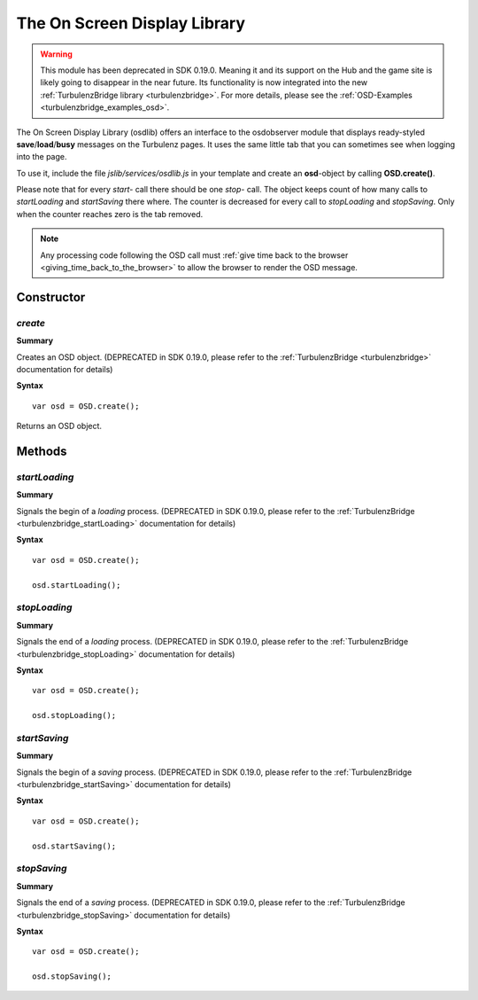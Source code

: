 .. index::
    single: osdlib

.. _osdlib:

-----------------------------
The On Screen Display Library
-----------------------------

.. WARNING::

    This module has been deprecated in SDK 0.19.0. Meaning it and its support on the Hub and the game site is likely going
    to disappear in the near future. Its functionality is now integrated into the new :ref:`TurbulenzBridge library <turbulenzbridge>`.
    For more details, please see the :ref:`OSD-Examples <turbulenzbridge_examples_osd>`.


The On Screen Display Library (osdlib) offers an interface to the osdobserver module that displays ready-styled
**save**/**load**/**busy** messages on the Turbulenz pages.
It uses the same little tab that you can sometimes see when logging into the page.

To use it, include the file *jslib/services/osdlib.js* in your template and create an **osd**-object by calling **OSD.create()**.

Please note that for every *start-* call there should be one *stop-* call.
The object keeps count of how many calls to *startLoading* and *startSaving* there where.
The counter is decreased for every call to *stopLoading* and *stopSaving*.
Only when the counter reaches zero is the tab removed.

.. NOTE::
    Any processing code following the OSD call must :ref:`give time back to the browser <giving_time_back_to_the_browser>`
    to allow the browser to render the OSD message.

Constructor
===========

.. index::
    pair: osdlib; create

`create`
--------

**Summary**

Creates an OSD object. (DEPRECATED in SDK 0.19.0, please refer to the  :ref:`TurbulenzBridge <turbulenzbridge>` documentation for details)

**Syntax** ::

    var osd = OSD.create();

Returns an OSD object.

Methods
=======

.. index::
    pair: osdlib; startLoading

.. _osdlib_startLoading:

`startLoading`
--------------

**Summary**

Signals the begin of a *loading* process. (DEPRECATED in SDK 0.19.0, please refer to the  :ref:`TurbulenzBridge <turbulenzbridge_startLoading>` documentation for details)

**Syntax** ::

    var osd = OSD.create();

    osd.startLoading();



.. index::
    pair: osdlib; stopLoading

.. _osdlib_stopLoading:

`stopLoading`
-------------

**Summary**

Signals the end of a *loading* process. (DEPRECATED in SDK 0.19.0, please refer to the  :ref:`TurbulenzBridge <turbulenzbridge_stopLoading>` documentation for details)

**Syntax** ::

    var osd = OSD.create();

    osd.stopLoading();



.. index::
    pair: osdlib; startSaving

.. _osdlib_startSaving:

`startSaving`
-------------

**Summary**

Signals the begin of a *saving* process. (DEPRECATED in SDK 0.19.0, please refer to the  :ref:`TurbulenzBridge <turbulenzbridge_startSaving>` documentation for details)

**Syntax** ::

    var osd = OSD.create();

    osd.startSaving();



.. index::
    pair: osdlib; stopSaving

.. _osdlib_stopSaving:

`stopSaving`
------------

**Summary**

Signals the end of a *saving* process. (DEPRECATED in SDK 0.19.0, please refer to the  :ref:`TurbulenzBridge <turbulenzbridge_stopSaving>` documentation for details)

**Syntax** ::

    var osd = OSD.create();

    osd.stopSaving();
